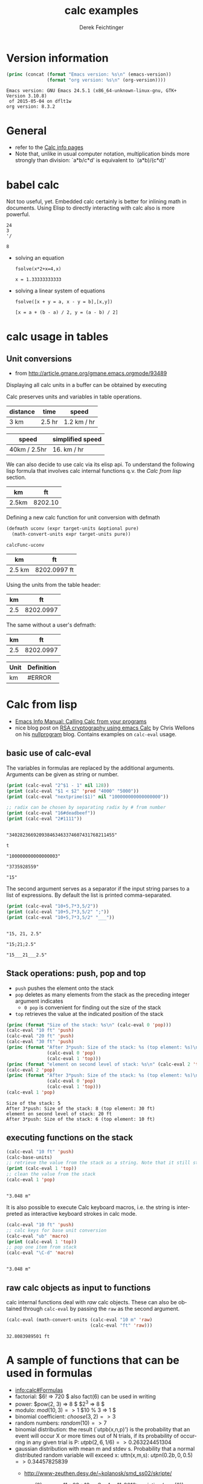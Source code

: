 #+TITLE: calc examples
# #+DATE: <2013-08-09 Fri>
#+AUTHOR: Derek Feichtinger
#+EMAIL: derek.feichtinger@psi.ch
#+OPTIONS: ':nil *:t -:t ::t <:t H:3 \n:nil ^:t arch:headline
#+OPTIONS: author:t c:nil creator:comment d:(not LOGBOOK) date:t e:t
#+OPTIONS: email:nil f:t inline:t num:t p:nil pri:nil stat:t tags:t
#+OPTIONS: tasks:t tex:t timestamp:t toc:t todo:t |:t
#+CREATOR: Emacs 24.3.1 (Org mode 8.0.7)
#+DESCRIPTION:
#+EXCLUDE_TAGS: noexport
#+KEYWORDS:
#+LANGUAGE: en
#+SELECT_TAGS: export

* Version information
  #+BEGIN_SRC emacs-lisp :results output :exports both
    (princ (concat (format "Emacs version: %s\n" (emacs-version))
                   (format "org version: %s\n" (org-version))))
    
  #+END_SRC

  #+RESULTS:
  : Emacs version: GNU Emacs 24.5.1 (x86_64-unknown-linux-gnu, GTK+ Version 3.10.8)
  :  of 2015-05-04 on dflt1w
  : org version: 8.3.2

* General
  - refer to the [[info:calc#Top][Calc info pages]]
  - Note that, unlike in usual computer notation, multiplication binds
    more strongly than division: `a*b/c*d' is equivalent to
    `(a*b)/(c*d)'
   
* babel calc

  Not too useful, yet. Embedded calc certainly is better for
  inlining math in documents. Using Elisp to directly interacting with
  calc also is more powerful.

  #+BEGIN_SRC calc
24
3
'/
  #+END_SRC

  #+RESULTS:
  : 8


  - solving an equation
    #+BEGIN_SRC calc :exports both
fsolve(x*2+x=4,x)
#+END_SRC

    #+RESULTS:
    : x = 1.33333333333

  
  - solving a linear system of equations
    #+BEGIN_SRC calc
  fsolve([x + y = a, x - y = b],[x,y])
    #+END_SRC

    #+RESULTS:
    : [x = a + (b - a) / 2, y = (a - b) / 2]

* calc usage in tables
** Unit conversions
   - from http://article.gmane.org/gmane.emacs.orgmode/93489

   Displaying all calc units in a buffer can be obtained by executing
   #+BEGIN_SRC emacs-lisp :exports source
     (calc-view-units-table 1)
   #+END_SRC

   Calc preserves units and variables in table operations.
   
   | distance | time   | speed       |
   |----------+--------+-------------|
   | 3 km     | 2.5 hr | 1.2 km / hr |
   #+TBLFM:  @2$3=$1/$2


   | speed        | simplified speed |
   |--------------+------------------|
   | 40km / 2.5hr | 16. km / hr      |
   #+TBLFM:  @2$2=usimplify($1)

   We can also decide to use calc via its elisp api.  To understand
   the following lisp formula that involves calc internal functions
   q.v.  the [[Calc from lisp]] section.
   
   | km    |      ft |
   |-------+---------|
   | 2.5km | 8202.10 |
   #+TBLFM: $2='(calc-eval (math-convert-units (calc-eval $1 'raw) (calc-eval "ft" 'raw))); %.2f
   
   Defining a new calc function for unit conversion with defmath
   #+BEGIN_SRC emacs-lisp
   (defmath uconv (expr target-units &optional pure)
     (math-convert-units expr target-units pure))
   #+END_SRC

   #+RESULTS:
   : calcFunc-uconv

   | km     | ft           |
   |--------+--------------|
   | 2.5 km | 8202.0997 ft |
   #+TBLFM: $2=uconv($1, ft)

   Using the units from the table header:

   |  km |        ft |
   |-----+-----------|
   | 2.5 | 8202.0997 |
   #+TBLFM: $2 = uconv($1 * @<$1, @<$2, t)

   The same without a user's defmath:

   |  km |        ft |
   |-----+-----------|
   | 2.5 | 8202.0997 |
   #+TBLFM: $2 = usimplify($1 * @<$1 / @<$2)

   | Unit | Definition |
   |------+------------|
   | km   | #ERROR     |
   #+TBLFM: @2$2='(calc-get-unit-definition $1)
* Calc from lisp
  - [[info:calc#Calling%20Calc%20from%20Your%20Programs][Emacs Info Manual: Calling Calc from your programs]]
  - nice blog post on [[http://nullprogram.com/blog/2015/10/30/][RSA cryptography using emacs Calc]] by Chris
    Wellons on his [[http://nullprogram.com/][nullprogram]] blog. Contains examples on =calc-eval=
    usage.

** basic use of calc-eval
   The variables in formulas are replaced by the additional arguments. Arguments can be given as string or number.
   #+BEGIN_SRC emacs-lisp :results output
     (print (calc-eval "2^$1 - 1" nil 128))
     (print (calc-eval "$1 < $2" 'pred "4000" "5000"))
     (print (calc-eval "nextprime($1)" nil "100000000000000000"))

     ;; radix can be chosen by separating radix by # from number
     (print (calc-eval "16#deadbeef"))
     (print (calc-eval "2#1111"))
   #+END_SRC

   #+RESULTS:
   #+begin_example

   "340282366920938463463374607431768211455"

   t

   "100000000000000003"

   "3735928559"

   "15"
#+end_example

   The second argument serves as a separator if the input string parses to a list of expressions. By default the list
   is printed comma-separated.
   #+BEGIN_SRC emacs-lisp :results output
     (print (calc-eval "10+5,7*3,5/2"))
     (print (calc-eval "10+5,7*3,5/2" ";"))
     (print (calc-eval "10+5,7*3,5/2" "___"))
   #+END_SRC

   #+RESULTS:
   : 
   : "15, 21, 2.5"
   : 
   : "15;21;2.5"
   : 
   : "15___21___2.5"

 
** Stack operations: push, pop and top

   - =push= pushes the element onto the stack
   - =pop= deletes as many elements from the stack as the preceding integer argument indicates
     - =0 pop= is convenient for finding out the size of the stack
   - =top= retrieves the value at the indicated position of the stack
   #+BEGIN_SRC emacs-lisp :results output :exports both
     (princ (format "Size of the stack: %s\n" (calc-eval 0 'pop)))
     (calc-eval "10 ft" 'push)
     (calc-eval "20 ft" 'push)
     (calc-eval "30 ft" 'push)
     (princ (format "After 3*push: Size of the stack: %s (top element: %s)\n"
                    (calc-eval 0 'pop)
                    (calc-eval 1 'top)))
     (princ (format "element on second level of stack: %s\n" (calc-eval 2 'top)))
     (calc-eval 2 'pop)
     (princ (format "After 3*push: Size of the stack: %s (top element: %s)\n"
                    (calc-eval 0 'pop)
                    (calc-eval 1 'top)))
     (calc-eval 1 'pop)
   #+END_SRC

   #+RESULTS:
   : Size of the stack: 5
   : After 3*push: Size of the stack: 8 (top element: 30 ft)
   : element on second level of stack: 20 ft
   : After 3*push: Size of the stack: 6 (top element: 10 ft)

** executing functions on the stack
   #+BEGIN_SRC emacs-lisp :results output :exports both
     (calc-eval "10 ft" 'push)
     (calc-base-units)
     ;; retrieve the value from the stack as a string. Note that it still stays on the stack!
     (print (calc-eval 1 'top))
     ;; clean the value from the stack
     (calc-eval 1 'pop)
   #+END_SRC

   #+RESULTS:
   : 
   : "3.048 m"


   It is also possible to execute Calc keyboard macros, i.e. the string is interpreted as
   interactive keyboard strokes in calc mode.
   #+BEGIN_SRC emacs-lisp :results output :exports both
     (calc-eval "10 ft" 'push)
     ;; calc keys for base unit conversion
     (calc-eval "ub" 'macro)
     (print (calc-eval 1 'top))
     ;; pop one item from stack
     (calc-eval "\C-d" 'macro)
   #+END_SRC

   #+RESULTS:
   : 
   : "3.048 m"
  
** raw calc objects as input to functions

   calc internal functions deal with /raw/ calc objects. These can also be obtained through =calc-eval= by
   passing the =raw= as the second argument. 
   #+BEGIN_SRC emacs-lisp
     (calc-eval (math-convert-units (calc-eval "10 m" 'raw)
                                    (calc-eval "ft" 'raw)))
   #+END_SRC

   #+RESULTS:
   : 32.8083989501 ft

* A sample of functions that can be used in formulas
  - [[info:calc#Formulas]]
  - factorial: $6! => 720 $   also fact(6) can be used in writing
  - power: $pow(2, 3) => 8 $   $2^3 => 8 $
  - modulo: $mod(10, 3) => 1$  $10 % 3 => 1 $
  - binomial coefficient: $choose(3, 2) => 3$
  - random numbers: $random(10) => 7$
  - binomial distribution: the result (`utpb(x,n,p)') is the
    probability that an event will occur X or more times out of N
    trials, if its probability of occurring in any given trial is P:
    $utpb(2, 6, 1/6) => 0.263224451304$
  - gaussian distribution with mean m and stdev s. Probability that a normal
    distributed random variable will exceed x: uttn(x,m,s):
    $utpn(0.2b, 0, 0.5) => 0.34457825839$
    - http://www-zeuthen.desy.de/~kolanosk/smd_ss02/skripte/

      $now(0) => <11:03:18pm Sun Aug 11, 2013>$
      $unixtime(now(0)) => 1376262280$

* COMMENT babel settings
Local variables:
org-confirm-babel-evaluate: nil
org-export-babel-evaluate: nil
End:

